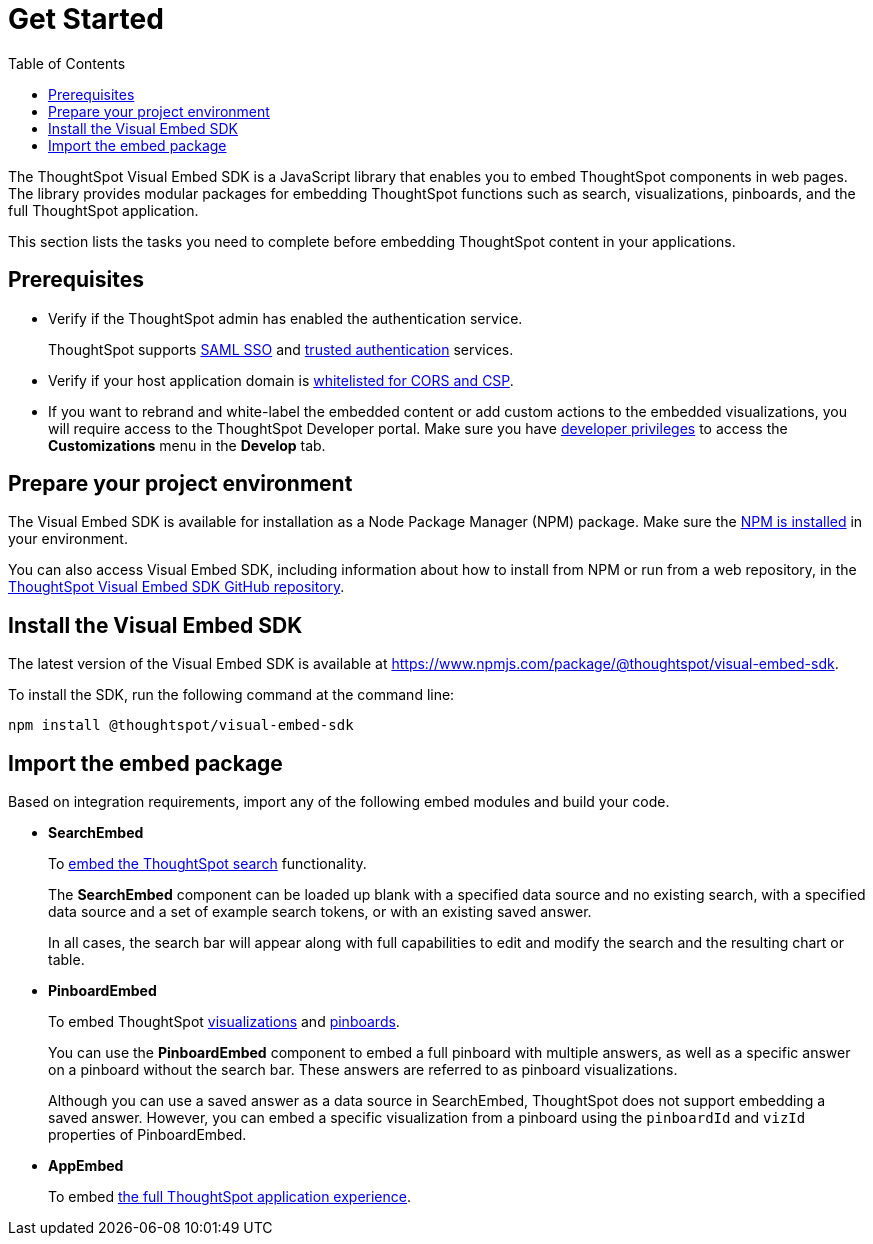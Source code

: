 = Get Started
:toc: true

:page-title: Getting Started
:page-pageid: getting-started
:page-description: Getting Started

The ThoughtSpot Visual Embed SDK is a JavaScript library that enables you to embed ThoughtSpot components in web pages. The library provides modular packages for embedding ThoughtSpot functions such as search, visualizations, pinboards, and the full ThoughtSpot application.

This section lists the tasks you need to complete before embedding ThoughtSpot content in your applications.

== Prerequisites

* Verify if the ThoughtSpot admin has enabled the authentication service.
+
ThoughtSpot supports xref:configure.saml.adoc[SAML SSO] and xref:trusted-authentication.adoc[trusted authentication] services.

* Verify if your host application domain is xref:security-settings.adoc[whitelisted for CORS and CSP].
* If you want to rebrand and white-label the embedded content or add custom actions to the embedded visualizations, you will require access to the ThoughtSpot Developer portal. Make sure you have xref:user-roles.adoc[developer  privileges] to access the *Customizations* menu in the *Develop* tab.

== Prepare your project environment
The Visual Embed SDK is available for installation as a Node Package Manager (NPM) package. Make sure the link:https://www.npmjs.com/get-npm[NPM is installed, window=_blank] in your environment.

You can also access Visual Embed SDK, including information about how to install from NPM or run from a web repository, in the link:https://github.com/thoughtspot/visual-embed-sdk[ThoughtSpot Visual Embed SDK GitHub repository, window=_blank].

== Install the Visual Embed SDK
The latest version of the Visual Embed SDK is available at link:https://www.npmjs.com/package/@thoughtspot/visual-embed-sdk[https://www.npmjs.com/package/@thoughtspot/visual-embed-sdk, window=_blank].

To install the SDK, run the following command at the command line:
[source,console]
----
npm install @thoughtspot/visual-embed-sdk
----

== Import the embed package

Based on integration requirements, import any of the following embed modules and build your code.

* *SearchEmbed*
+
To xref:embed-search.adoc[embed the ThoughtSpot search] functionality.
+
The **SearchEmbed** component can be loaded up blank with a specified data source and no existing search, with a specified data source and a set of example search tokens, or with an existing saved answer.
+
In all cases, the search bar will appear along with full capabilities to edit and modify the search and the resulting chart or table.

* *PinboardEmbed*
+
To embed ThoughtSpot xref:embed-a-viz.adoc[visualizations] and xref:embed-pinboard.adoc[pinboards].
+
You can use the **PinboardEmbed** component to embed a full pinboard with multiple answers, as well as a specific answer on a pinboard without the search bar. These answers are referred to as pinboard visualizations.
+
Although you can use a saved answer as a data source in SearchEmbed, ThoughtSpot does not support embedding a saved answer. However, you can embed a specific visualization from a pinboard using the `pinboardId` and `vizId` properties of PinboardEmbed.

* *AppEmbed*
+
To embed xref:full-embed.adoc[the full ThoughtSpot application experience].
